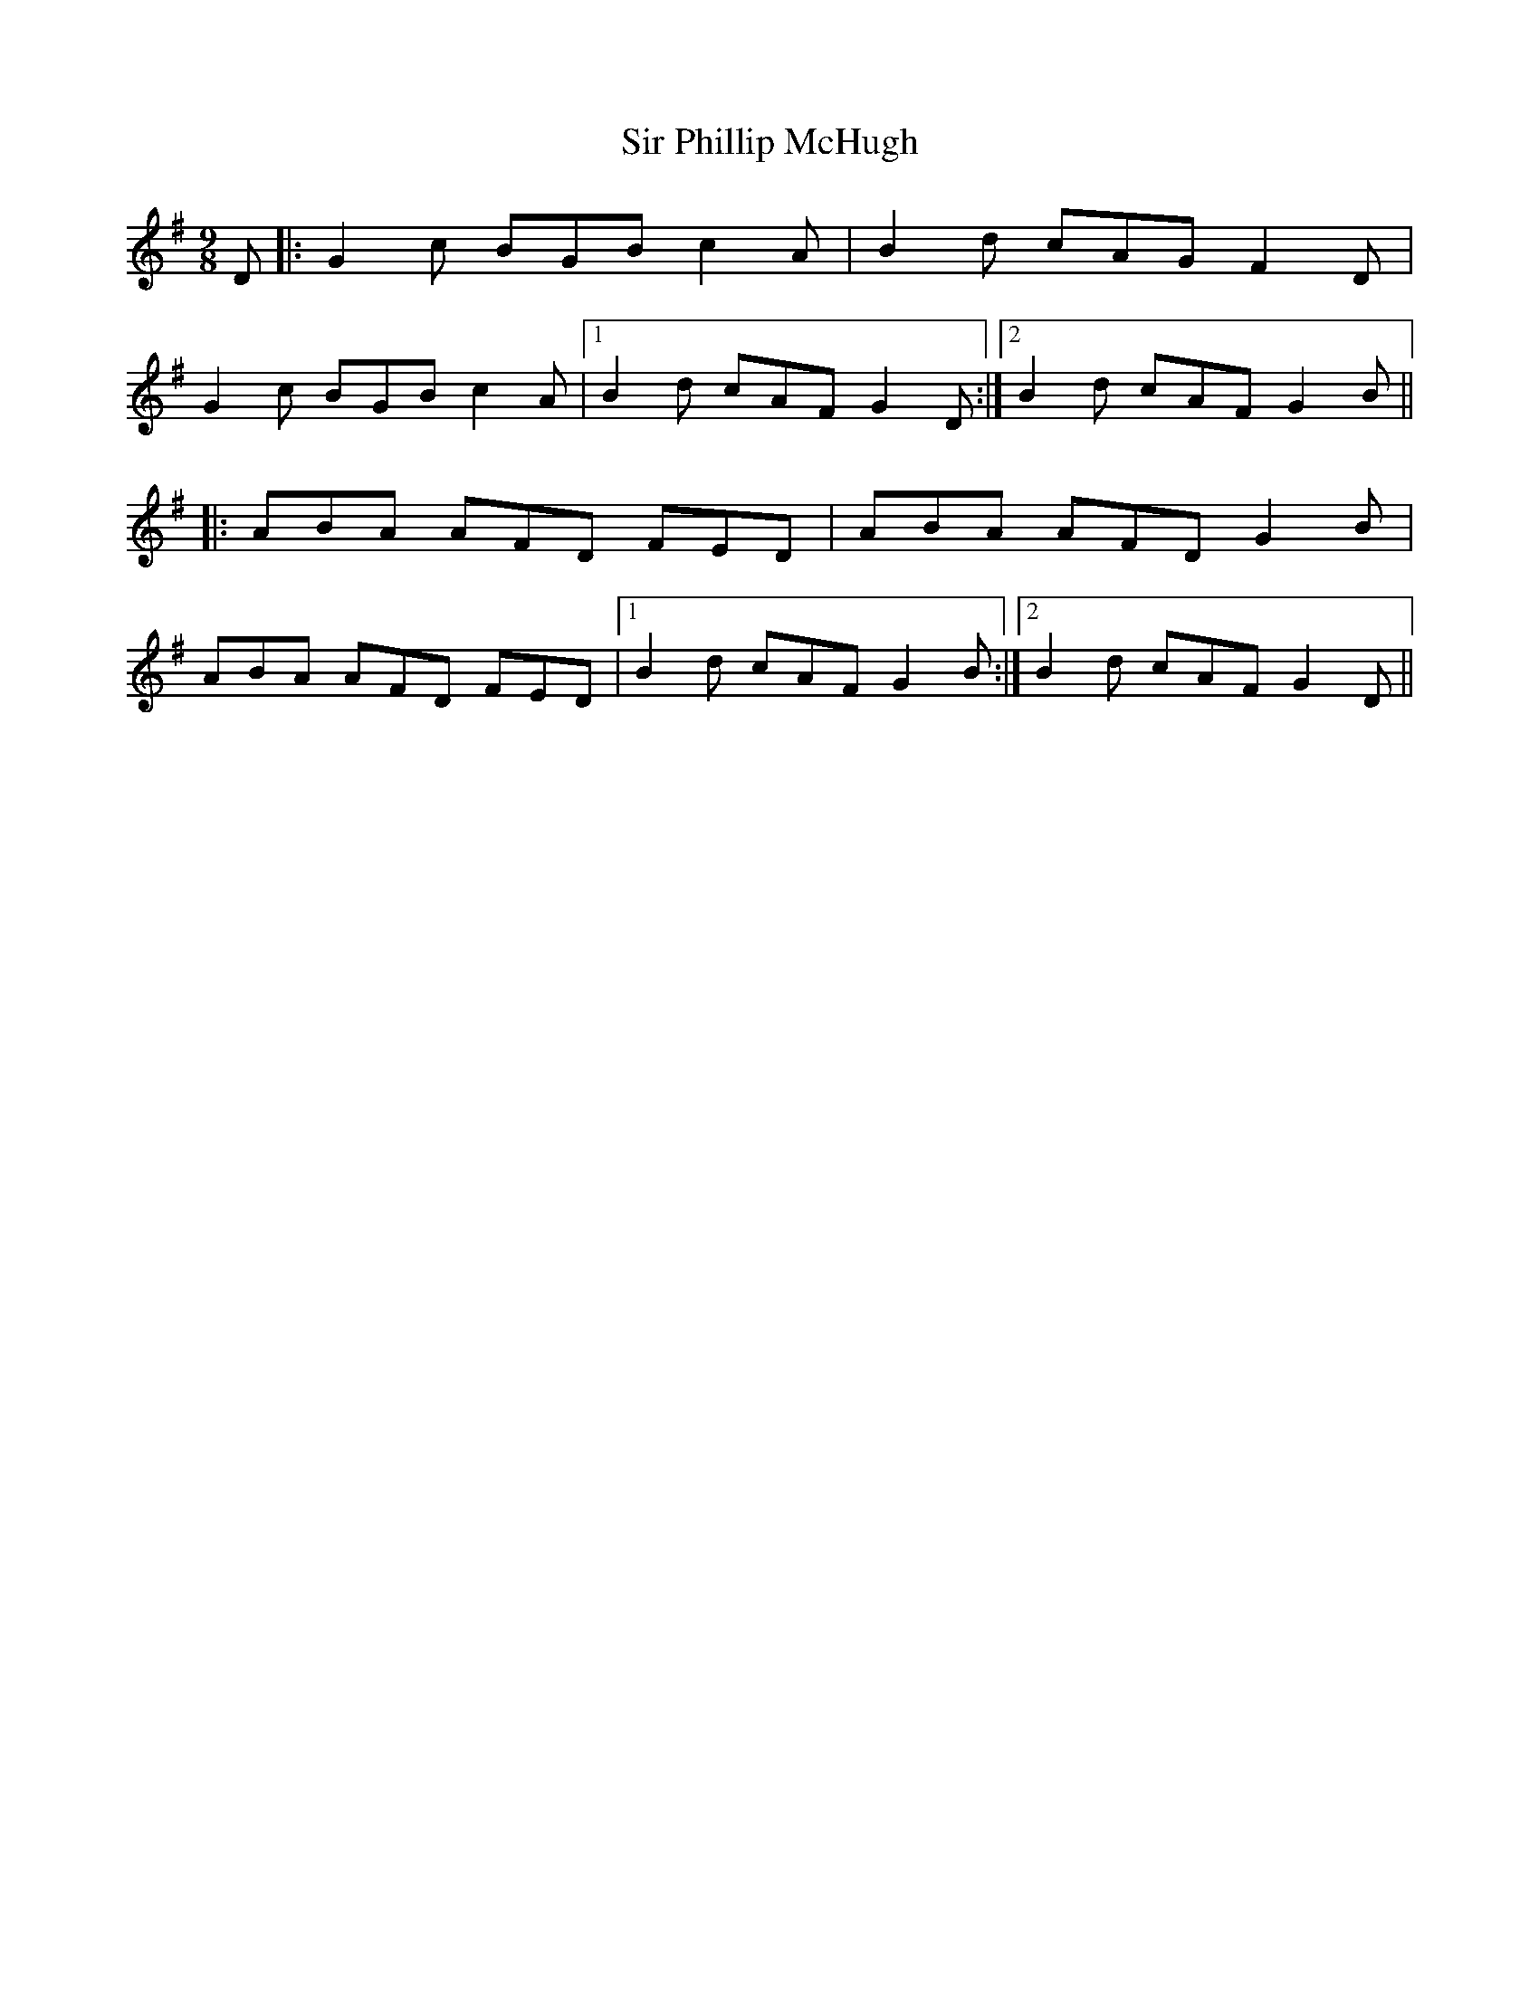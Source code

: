 X: 37181
T: Sir Phillip McHugh
R: slip jig
M: 9/8
K: Gmajor
D|:G2c BGB c2 A|B2d cAG F2D|
G2 c BGB c2A|1 B2d cAF G2D:|2 B2d cAF G2B||
|:ABA AFD FED|ABA AFD G2B|
ABA AFD FED|1 B2d cAF G2B:|2 B2d cAF G2D||

